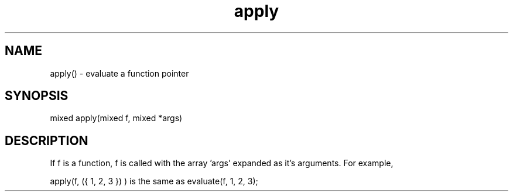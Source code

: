.\"evaluate a function pointer
.TH apply 3 "5 Sep 1994" MudOS "LPC Library Functions"

.SH NAME
apply() - evaluate a function pointer

.SH SYNOPSIS
.nf
mixed apply(mixed f, mixed *args)

.SH DESCRIPTION
If f is a function, f is called with the array 'args' expanded as it's
arguments.  For example, 

apply(f, ({ 1, 2, 3 }) ) is the same as evaluate(f, 1, 2, 3);
